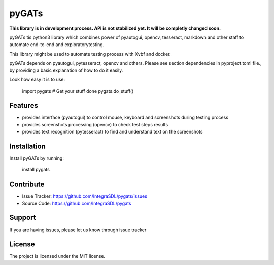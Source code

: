 pyGATs
========

**This library is in development process. API is not stabilized yet. It will
be completly changed soon.**


pyGATs tis python3 library which combines power of pyautogui, opencv, tesseract, 
markdown and other staff to automate end-to-end and exploratorytesting.

This library might be used to automate testing process with Xvbf and docker.

pyGATs depends on pyautogui, pytesseract, opencv and others. Please see section
dependencies in pyproject.toml file.,
by providing a basic explanation of how to do it easily.

Look how easy it is to use:

    import pygats
    # Get your stuff done
    pygats.do_stuff()

Features
--------

- provides interface (pyautogui) to control mouse, keyboard and screenshots
  during testing process
- provides screenshots processing (opencv) to check test steps results
- provides text recognition (pytesseract) to find and understand text on the
  screenshots

Installation
------------

Install pyGATs by running:

    install pygats

Contribute
----------

- Issue Tracker: https://github.com/IntegraSDL/pygats/issues
- Source Code: https://github.com/IntegraSDL/pygats

Support
-------

If you are having issues, please let us know through issue tracker

License
-------

The project is licensed under the MIT license.
